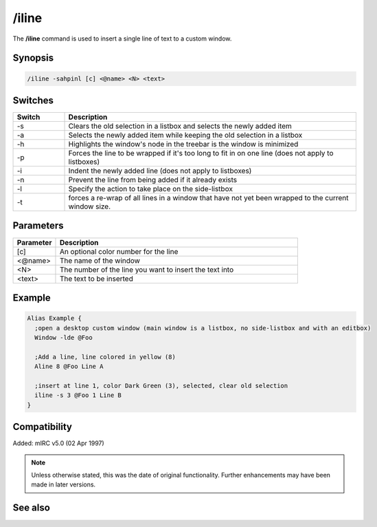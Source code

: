 /iline
======

The **/iline** command is used to insert a single line of text to a custom window.

Synopsis
--------

.. code:: text

    /iline -sahpinl [c] <@name> <N> <text>

Switches
--------

.. list-table::
    :widths: 15 85
    :header-rows: 1

    * - Switch
      - Description
    * - -s
      - Clears the old selection in a listbox and selects the newly added item
    * - -a
      - Selects the newly added item while keeping the old selection in a listbox
    * - -h
      - Highlights the window's node in the treebar is the window is minimized
    * - -p
      - Forces the line to be wrapped if it's too long to fit in on one line (does not apply to listboxes)
    * - -i
      - Indent the newly added line (does not apply to listboxes)
    * - -n
      - Prevent the line from being added if it already exists
    * - -l
      - Specify the action to take place on the side-listbox
    * - -t
      - forces a re-wrap of all lines in a window that have not yet been wrapped to the current window size.

Parameters
----------

.. list-table::
    :widths: 15 85
    :header-rows: 1

    * - Parameter
      - Description
    * - [c]
      - An optional color number for the line
    * - <@name>
      - The name of the window
    * - <N>
      - The number of the line you want to insert the text into
    * - <text>
      - The text to be inserted

Example
--------

.. code:: text

    Alias Example {
      ;open a desktop custom window (main window is a listbox, no side-listbox and with an editbox)
      Window -lde @Foo

      ;Add a line, line colored in yellow (8)
      Aline 8 @Foo Line A

      ;insert at line 1, color Dark Green (3), selected, clear old selection
      iline -s 3 @Foo 1 Line B
    }


Compatibility
-------------

Added: mIRC v5.0 (02 Apr 1997)

.. note:: Unless otherwise stated, this was the date of original functionality. Further enhancements may have been made in later versions.

See also
--------

.. hlist::
    :columns: 4

    * :doc:`$line </identifiers/line>`
    * :doc:`$fline </identifiers/fline>`
    * :doc:`$sline </identifiers/sline>`
    * :doc:`/cline <cline>`
    * :doc:`/dline <dline>`
    * :doc:`/echo <echo>`
    * :doc:`/aline <aline>`
    * :doc:`/rline <rline>`
    * :doc:`/sline <sline>`
    * :doc:`/window <window>`
